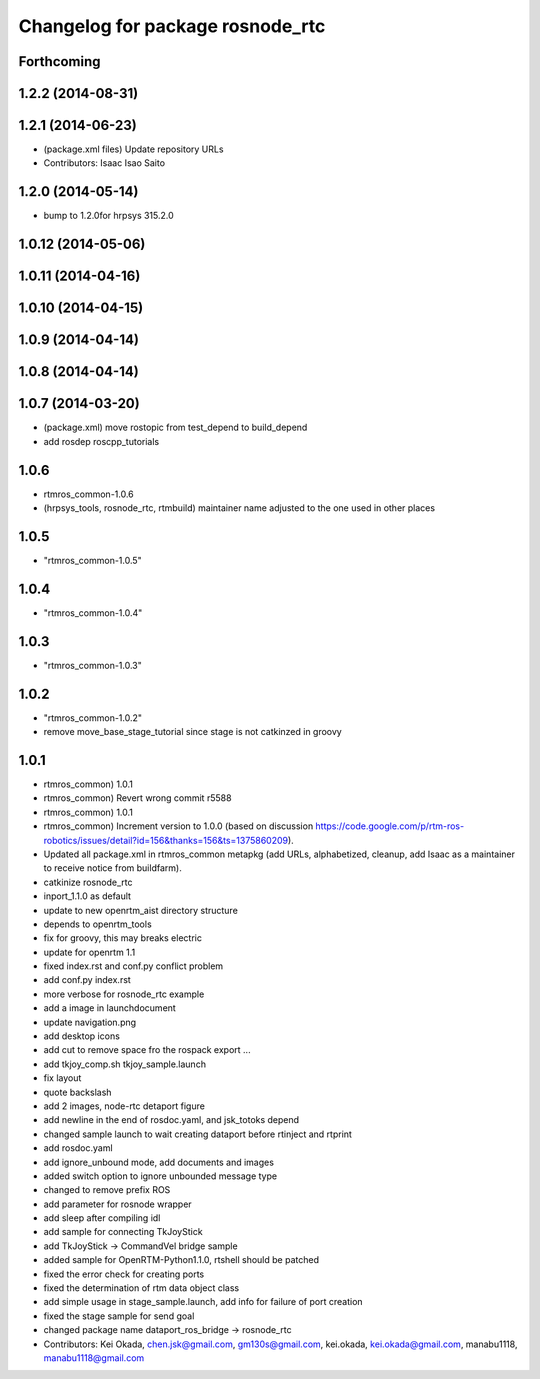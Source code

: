 ^^^^^^^^^^^^^^^^^^^^^^^^^^^^^^^^^
Changelog for package rosnode_rtc
^^^^^^^^^^^^^^^^^^^^^^^^^^^^^^^^^

Forthcoming
-----------

1.2.2 (2014-08-31)
------------------

1.2.1 (2014-06-23)
------------------
* (package.xml files) Update repository URLs
* Contributors: Isaac Isao Saito

1.2.0 (2014-05-14)
------------------

* bump to 1.2.0for hrpsys 315.2.0

1.0.12 (2014-05-06)
-------------------

1.0.11 (2014-04-16)
-------------------

1.0.10 (2014-04-15)
-------------------

1.0.9 (2014-04-14)
------------------

1.0.8 (2014-04-14)
------------------

1.0.7 (2014-03-20)
------------------
* (package.xml) move rostopic from test_depend to build_depend
* add rosdep roscpp_tutorials

1.0.6
-----
* rtmros_common-1.0.6
* (hrpsys_tools, rosnode_rtc, rtmbuild) maintainer name adjusted to the one used in other places

1.0.5
-----
* "rtmros_common-1.0.5"

1.0.4
-----
* "rtmros_common-1.0.4"

1.0.3
-----
* "rtmros_common-1.0.3"

1.0.2
-----
* "rtmros_common-1.0.2"
* remove move_base_stage_tutorial since stage is not catkinzed in groovy

1.0.1
-----
* rtmros_common) 1.0.1
* rtmros_common) Revert wrong commit r5588
* rtmros_common) 1.0.1
* rtmros_common) Increment version to 1.0.0 (based on discussion https://code.google.com/p/rtm-ros-robotics/issues/detail?id=156&thanks=156&ts=1375860209).
* Updated all package.xml in rtmros_common metapkg (add URLs, alphabetized, cleanup, add Isaac as a maintainer to receive notice from buildfarm).
* catkinize rosnode_rtc
* inport_1.1.0 as default
* update to new openrtm_aist directory structure
* depends to openrtm_tools
* fix for groovy, this may breaks electric
* update for openrtm 1.1
* fixed index.rst and conf.py conflict problem
* add conf.py index.rst
* more verbose for rosnode_rtc example
* add a image in launchdocument
* update navigation.png
* add desktop icons
* add cut to remove space fro the rospack export ...
* add tkjoy_comp.sh  tkjoy_sample.launch
* fix layout
* quote backslash
* add 2 images, node-rtc detaport figure
* add newline in the end of rosdoc.yaml, and jsk_totoks depend
* changed sample launch to wait creating dataport before rtinject and rtprint
* add rosdoc.yaml
* add ignore_unbound mode, add documents and images
* added switch option to ignore unbounded message type
* changed to remove prefix ROS
* add parameter for rosnode wrapper
* add sleep after compiling idl
* add sample for connecting TkJoyStick
* add TkJoyStick -> CommandVel bridge sample
* added sample for OpenRTM-Python1.1.0, rtshell should be patched
* fixed the error check for creating ports
* fixed the determination of rtm data object class
* add simple usage in stage_sample.launch, add info for failure of port creation
* fixed the stage sample for send goal
* changed package name dataport_ros_bridge -> rosnode_rtc
* Contributors: Kei Okada, chen.jsk@gmail.com, gm130s@gmail.com, kei.okada, kei.okada@gmail.com, manabu1118, manabu1118@gmail.com
